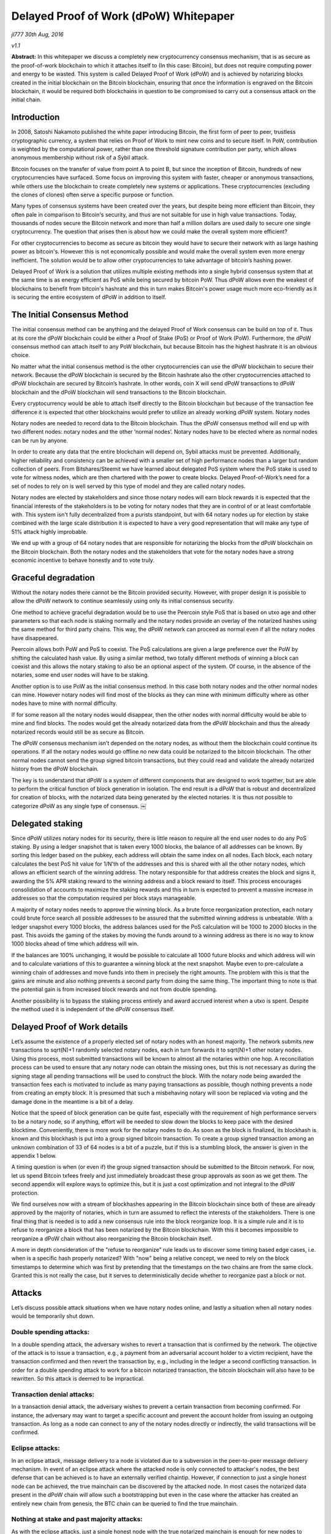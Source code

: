 ***************************************
Delayed Proof of Work (dPoW) Whitepaper
***************************************

*jl777 30th Aug, 2016*

*v1.1*

**Abstract:** In this whitepaper we discuss a completely new cryptocurrency consensus mechanism, that is as secure as the proof-of-work blockchain to which it attaches itself to (In this case: Bitcoin), but does not require computing power and energy to be wasted. This system is called Delayed Proof of Work (dPoW) and is achieved by notarizing blocks created in the initial blockchain on the Bitcoin blockchain, ensuring that once the information is engraved on the Bitcoin blockchain, it would be required both blockchains in question to be compromised to carry out a consensus attack on the initial chain.

Introduction
============

In 2008, Satoshi Nakamoto published the white paper introducing Bitcoin, the first form of peer to peer, trustless cryptographic currency, a system that relies on Proof of Work to mint new coins and to secure itself. In PoW, contribution is weighted by the computational power, rather than one threshold signature contribution per party, which allows anonymous membership without risk of a Sybil attack.

Bitcoin focuses on the transfer of value from point A to point B, but since the inception of Bitcoin, hundreds of new cryptocurrencies have surfaced. Some focus on improving this system with faster, cheaper or anonymous transactions, while others use the blockchain to create completely new systems or applications. These cryptocurrencies (excluding the clones of clones) often serve a specific purpose or function.

Many types of consensus systems have been created over the years, but despite being more efficient than Bitcoin, they often pale in comparison to Bitcoin's security, and thus are not suitable for use in high value transactions. Today, thousands of nodes secure the Bitcoin network and more than half a million dollars are used daily to secure one single cryptocurrency. The question that arises then is about how we could make the overall system more efficient?

For other cryptocurrencies to become as secure as bitcoin they would have to secure their network with as large hashing power as bitcoin's. However this is not economically possible and would make the overall system even more energy inefficient. The solution would be to allow other cryptocurrencies to take advantage of bitcoin’s hashing power.

Delayed Proof of Work is a solution that utilizes multiple existing methods into a single hybrid consensus system that at the same time is as energy efficient as PoS while being secured by bitcoin PoW. Thus dPoW allows even the weakest of blockchains to benefit from bitcoin's hashrate and this in turn makes Bitcoin's power usage much more eco-friendly as it is securing the entire ecosystem of dPoW in addition to itself.

The Initial Consensus Method
============================

The initial consensus method can be anything and the delayed Proof of Work consensus can be build on top of it. Thus at its core the dPoW blockchain could be either a Proof of Stake (PoS) or Proof of Work (PoW). Furthermore, the dPoW consensus method can attach itself to any PoW blockchain, but because Bitcoin has the highest hashrate it is an obvious choice.

No matter what the initial consensus method is the other cryptocurrencies can use the dPoW blockchain to secure their network. Because the dPoW blockchain is secured by the Bitcoin hashrate also the other cryptocurrencies attached to dPoW blockchain are secured by Bitcoin’s hashrate. In other words, coin X will send dPoW transactions to dPoW blockchain and the dPoW blockchain will send transactions to the Bitcoin blockchain.

Every cryptocurrency would be able to attach itself directly to the Bitcoin blockchain but because of the transaction fee difference it is expected that other blockchains would prefer to utilize an already working dPoW system. Notary nodes

Notary nodes are needed to record data to the Bitcoin blockchain. Thus the dPoW consensus method will end up with two different nodes: notary nodes and the other ‘normal nodes’. Notary nodes have to be elected where as normal nodes can be run by anyone.

In order to create any data that the entire blockchain will depend on, Sybil attacks must be prevented. Additionally, higher reliability and consistency can be achieved with a smaller set of high performance nodes than a larger but random collection of peers. From Bitshares/Steemit we have learned about delegated PoS system where the PoS stake is used to vote for witness nodes, which are then chartered with the power to create blocks. Delayed Proof-of-Work’s need for a set of nodes to rely on is well served by this type of model and they are called notary nodes.

Notary nodes are elected by stakeholders and since those notary nodes will earn block rewards it is expected that the financial interests of the stakeholders is to be voting for notary nodes that they are in control of or at least comfortable with. This system isn't fully decentralized from a purists standpoint, but with 64 notary nodes up for election by stake combined with the large scale distribution it is expected to have a very good representation that will make any type of 51% attack highly improbable.

We end up with a group of 64 notary nodes that are responsible for notarizing the blocks from the dPoW blockchain on the Bitcoin blockchain. Both the notary nodes and the stakeholders that vote for the notary nodes have a strong economic incentive to behave honestly and to vote truly.

Graceful degradation
====================

Without the notary nodes there cannot be the Bitcoin provided security. However, with proper design it is possible to allow the dPoW network to continue seamlessly using only its initial consensus security.

One method to achieve graceful degradation would be to use the Peercoin style PoS that is based on utxo age and other parameters so that each node is staking normally and the notary nodes provide an overlay of the notarized hashes using the same method for third party chains. This way, the dPoW network can proceed as normal even if all the notary nodes have disappeared.

Peercoin allows both PoW and PoS to coexist. The PoS calculations are given a large preference over the PoW by shifting the calculated hash value. By using a similar method, two totally different methods of winning a block can coexist and this allows the notary staking to also be an optional aspect of the system. Of course, in the absence of the notaries, some end user nodes will have to be staking.

Another option is to use PoW as the initial consensus method. In this case both notary nodes and the other normal nodes can mine. However notary nodes will find most of the blocks as they can mine with minimum difficulty where as other nodes have to mine with normal difficulty.

If for some reason all the notary nodes would disappear, then the other nodes with normal difficulty would be able to mine and find blocks. The nodes would get the already notarized data from the dPoW blockchain and thus the already notarized records would still be as secure as Bitcoin.

The dPoW consensus mechanism isn’t depended on the notary nodes, as without them the blockchain could continue its operations. If all the notary nodes would go offline no new data could be notarized to the bitcoin blockchain. The other normal nodes cannot send the group signed bitcoin transactions, but they could read and validate the already notarized history from the dPoW blockchain.

The key is to understand that dPoW is a system of different components that are designed to work together, but are able to perform the critical function of block generation in isolation. The end result is a dPoW that is robust and decentralized for creation of blocks, with the notarized data being generated by the elected notaries. It is thus not possible to categorize dPoW as any single type of consensus. ￼

Delegated staking
=================

Since dPoW utilizes notary nodes for its security, there is little reason to require all the end user nodes to do any PoS staking. By using a ledger snapshot that is taken every 1000 blocks, the balance of all addresses can be known. By sorting this ledger based on the pubkey, each address will obtain the same index on all nodes. Each block, each notary calculates the best PoS hit value for 1/N'th of the addresses and this is shared with all the other notary nodes, which allows an efficient search of the winning address. The notary responsible for that address creates the block and signs it, awarding the 5% APR staking reward to the winning address and a block reward to itself. This process encourages consolidation of accounts to maximize the staking rewards and this in turn is expected to prevent a massive increase in addresses so that the computation required per block stays manageable.

A majority of notary nodes needs to approve the winning block. As a brute force reorganization protection, each notary could brute force search all possible addresses to be assured that the submitted winning address is unbeatable. With a ledger snapshot every 1000 blocks, the address balances used for the PoS calculation will be 1000 to 2000 blocks in the past. This avoids the gaming of the stakes by moving the funds around to a winning address as there is no way to know 1000 blocks ahead of time which address will win.

If the balances are 100% unchanging, it would be possible to calculate all 1000 future blocks and which address will win and to calculate variations of this to guarantee a winning block at the next snapshot. Maybe even to pre-calculate a winning chain of addresses and move funds into them in precisely the right amounts. The problem with this is that the gains are minute and also nothing prevents a second party from doing the same thing. The important thing to note is that the potential gain is from increased block rewards and not from double spending.

Another possibility is to bypass the staking process entirely and award accrued interest when a utxo is spent. Despite the method used it is independent of the dPoW consensus itself.

Delayed Proof of Work details
=============================

Let’s assume the existence of a properly elected set of notary nodes with an honest majority. The network submits new transactions to sqrt(N)+1 randomly selected notary nodes, each in turn forwards it to sqrt(N)+1 other notary nodes. Using this process, most submitted transactions will be known to almost all the notaries within one hop. A reconciliation process can be used to ensure that any notary node can obtain the missing ones, but this is not necessary as during the signing stage all pending transactions will be used to construct the block. With the notary node being awarded the transaction fees each is motivated to include as many paying transactions as possible, though nothing prevents a node from creating an empty block. It is presumed that such a misbehaving notary will soon be replaced via voting and the damage done in the meantime is a bit of a delay.

Notice that the speed of block generation can be quite fast, especially with the requirement of high performance servers to be a notary node, so if anything, effort will be needed to slow down the blocks to keep pace with the desired blocktime. Conveniently, there is more work for the notary nodes to do. As soon as the block is finalized, its blockhash is known and this blockhash is put into a group signed bitcoin transaction. To create a group signed transaction among an unknown combination of 33 of 64 nodes is a bit of a puzzle, but if this is a stumbling block, the answer is given in the appendix 1 below.

A timing question is when (or even if) the group signed transaction should be submitted to the Bitcoin network. For now, let us spend Bitcoin txfees freely and just immediately broadcast these group approvals as soon as we get them. The second appendix will explore ways to optimize this, but it is just a cost optimization and not integral to the dPoW protection.

We find ourselves now with a stream of blockhashes appearing in the Bitcoin blockchain since both of these are already approved by the majority of notaries, which in turn are assumed to reflect the interests of the stakeholders. There is one final thing that is needed is to add a new consensus rule into the block reorganize loop. It is a simple rule and it is to refuse to reorganize a block that has been notarized by the Bitcoin blockchain. With this it becomes impossible to reorganize a dPoW chain without also reorganizing the Bitcoin blockchain itself.

A more in depth consideration of the "refuse to reorganize" rule leads us to discover some timing based edge cases, i.e. when is a specific hash properly notarized? With "now" being a relative concept, we need to rely on the block timestamps to determine which was first by pretending that the timestamps on the two chains are from the same clock. Granted this is not really the case, but it serves to deterministically decide whether to reorganize past a block or not.

Attacks
=======

Let’s discuss possible attack situations when we have notary nodes online, and lastly a situation when all notary nodes would be temporarily shut down.

Double spending attacks:
------------------------

In a double spending attack, the adversary wishes to revert a transaction that is confirmed by the network. The objective of the attack is to issue a transaction, e.g., a payment from an adversarial account holder to a victim recipient, have the transaction confirmed and then revert the transaction by, e.g., including in the ledger a second conflicting transaction. In order for a double spending attack to work for a bitcoin notarized transaction, the bitcoin blockchain will also have to be rewritten. So this attack is deemed to be impractical.

Transaction denial attacks:
---------------------------

In a transaction denial attack, the adversary wishes to prevent a certain transaction from becoming confirmed. For instance, the adversary may want to target a specific account and prevent the account holder from issuing an outgoing transaction. As long as a node can connect to any of the notary nodes directly or indirectly, the valid transactions will be confirmed.

Eclipse attacks:
----------------

In an eclipse attack, message delivery to a node is violated due to a subversion in the peer-to-peer message delivery mechanism. In event of an eclipse attack where the attacked node is only connected to attacker's nodes, the best defense that can be achieved is to have an externally verified chaintip. However, if connection to just a single honest node can be achieved, the true mainchain can be discovered by the attacked node. In most cases the notarized data present in the dPoW chain will allow such a bootstrapping but even in the case where the attacker has created an entirely new chain from genesis, the BTC chain can be queried to find the true mainchain.

Nothing at stake and past majority attacks:
-------------------------------------------

As with the eclipse attacks, just a single honest node with the true notarized mainchain is enough for new nodes to follow it. In the event the notarized data in the dPoW chain is intact, that is all that is needed to find the true chain. Even in the event the attacker has constructed a fake chain, then the BTC chain can be queried for the notarized data and with just a single honest node, new nodes can reconstruct the valid notarized mainchain.

51% attacks:
------------

A 51% attack occurs whenever the adversary controls more than 51% of notary nodes. In this case, the attacker will be able to prevent specific transactions from going into the blockchain, but once a block is notarized onto the BTC chain, even if 51% notaries are controlled by the attacker, the notarized data can’t be undone. In the even the attacker prevents new blocks from being created by notaries, the fallback consensus method will start generating new blocks.

Notary node attack:
-------------------

If all the notary nodes would be brought offline simultaneously the dPoW network would effectively become a normal blockchain with its initial consensus method (PoW or PoS). The historical notarized data would remain intact in the dPoW blockchain but a successful attack against the normal blockchain could rewrite that history. However, in this situation the BTC blockchain can be queried for the notary data.

The dPoW consensus mechanism can be further enhanced by allowing normal nodes to check the notarized data from the BTC blockchain directly. In this case even a normal node would be able to find the correctly notarized mainchain and reject any incoming block that would undo a notarized block.

Conclusion
==========

For the initial delayed Proof of Work blockchain to have Bitcoin’s security it is required to pay the Bitcoin transaction fees. The transaction fees can get expensive especially as the group signed transactions are on the large side. Rest assured that as long as Bitcoin accepts payments, dPoW blockchain will be secured by Bitcoin.

The amount of effort required to achieve the first dPoW does make one want to leverage it to allow other blockchains to use dPoW indirectly. The last appendix explores ways of simplifying the integration of dPoW into a third party chain. Delayed PoW is able to secure any type of consensus. These third party chains won't have to pay the Bitcoin transaction fees, but only the fees to the initial dPoW chain.

With this system we ensure that the wasted energy is also being used to secure the dPoW blockchain and all the third party chains that choose to employ this consensus mechanism, via transactions to the dPoW blockchain. By attaching these blockchains to Bitcoin, we create an ecosystem where Bitcoin is the center of all currencies that use dPoW, meaning that there is a direct incentive for these cryptocurrencies to actively contribute to the development of the Bitcoin blockchain.

With the new dPoW consensus mechanism everybody wins. Even the most weakest blockchain can get the best security while Bitcoin is rewarded with an even more important role in the overall cryptocurrency ecosystem.

Appendix 1: Bitcoin group signing that is beyond multisignature limits
======================================================================

This is a very Bitcoin specific problem, but since we are using Bitcoin it is best to solve it. We have 64 notary nodes and we want to do a MofN multisig where M is 33. The problem is that Bitcoin doesn’t directly support such a large M or N. It is not practical to have the combinatorial set of all possible multisignature with smaller MofN as that will require that they all have funds to spend. The solution to making a group signature is much simpler than solving some combinatorial multisig issue. Each notary needs to have sufficient utxo funds, preferably in the exact required denomination. Then all notary nodes broadcast to each other their signature for a tx in notary id order for a fully populated 64 input transaction. Since we don't need more than 33 signatures, the top 33 notaries that responded and as ranked by the PoS scores from their slot, create a 33 input transaction for signature. In the event there is dropout of a signer from the first stage to the second, additional rounds are done, including replacements from responders in the first round.

In the worst case scenario, a specific notary hash is unable to be computed, but this has the effect of delaying the dPoW protection as the normal blocks will continue on with the normal PoS protection. One point to note is that it is assumed that a dPoW node (notary and normal) is able to monitor the Bitcoin blockchain and Iguanacore is used to achieve this ability.

Appendix 2: Submission optimization of Bitcoin group transactions
=================================================================

The nature of a blockchain is that given a blockhash B, it is referring to the blockhash for B-1 and assuming that blockhash B is a valid hash, then it means that all prior blockhashes are also valid. This is because each blockhash uses the actual value of the previous blockhash to calculate itself. What this means is that we only need to write the most recent notarized blockhash. By doing this, it is the same as having written all the blockhashes previous to it, just a lot less expensive. This leads us to envision simply updating to the most recent group signed transaction. The question reduces to when should it be broadcast. Ideally, it is broadcast 30 seconds before the next Bitcoin block, but the early notification for the next block always seems to be buggy, so a different method needs to be devised.

If we send a transaction out and the Bitcoin block is delayed and we get another transaction, that will be inefficient. The way the time to the next block probabilities work, there is really no way to know, so if we pretend there is a Bitcoin block every 10 minutes, then we can offset it by 5 minutes and broadcast every 10 minutes. Of course, the Bitcoin blocks are variable, so for lack of any apparent way to minimize the time for a notarized hash to appear on the Bitcoin blockchain, we can just say that we broadcast the first new group signed transaction that comes in after more than 5 minutes has passed since the last bitcoin block. Improvements will be devised, but for now this seems adequate to require no more than 3600 * 24 / 600 = 144 transactions per day. If the 5 minutes is changed to say 9 minutes, that will end up reducing the total costs from all the faster than 9 minute blocks.

Appendix 3: How can a third party chain utilize dPoW without paying Bitcoin fees?
=================================================================================

The goal is to make the fewest number of changes to a third party chain to obtain the dPoW protection. If we limit ourselves to Bitcoin compatible third party chains, then the dPoW notaries can become a normal peer so that it obtains the blockhashes through the normal process. With a delay by a specified number of confirmations, the blockhash is written to the dPoW chain. At this point we have the need for a special signed network message that is sent from the dPoW notary(s) to the third party chain with the detection of the blockhash on the Bitcoin chain. Using this method means there is no need to enable the third party chain from communicating to the dPoW chain or even the Bitcoin chain. Only one new network message to receive the notary information is needed along with the change to the consensus rule to not reorganize a notarized blockhash.

Acknowledgements
================

**References**

Nakamoto Satoshi (2008): Bitcoin: A peer-to-peer electronic cash system. (http://www.bitcoin.org/bitcoin.pdf)

Mtchl (2014): The math of Nxt forging (https://www.docdroid.net/ahms/forging0-4-1.pdf.html)

King Sunny, Nadal Scott (2012): PPCoin: Peer-to-Peer Crypto-Currency with Proof-of-Stake (https://peercoin.net/assets/paper/peercoin-paper.pdf)

Delegated Proof-of-Stake Consensus (https://bitshares.org/technology/delegated-proof-of-stake-consensus/)

Miers Ian, Garman Christina, Green Matthew, Rubin Aviel: Zerocoin: Anonymous Distributed E-Cash from Bitcoin (https://isi.jhu.edu/~mgreen/ZerocoinOakland.pdf)

Ben-Sasson Eli, Chiesa Alessandro, Garman Christina, Green Matthew, Miers Ian, Troer Eran, Virza Madars (2014): Zerocash: Decentralized Anonymous Payments from Bitcoin (http://zerocash-project.org/media/pdf/zerocash-extended-20140518.pdf)

Ben-Sasson Eli, Chiesa Alessandro, Green Matthew, Tromer Eran, Virza Madars (2015): Secure Sampling of Public Parameters for Succinct Zero Knowledge Proofs (http://www.diyhpl.us/~bryan/papers2/bitcoin/snarks/Secure%20sampling%20of%20public%20parameters%20for%20succinct%20zero%20knowledge%20proofs.pdf)

NXT Community: NXT Whitepaper (http://wiki.nxtcrypto.org/wiki/Whitepaper:Nxt)

Larimer Daniel, Scott Ned, Zavgorodnev Valentine, Johnson Benjamin, Calfee James, Vandeberg

Michael (March 2016): Steem, An incentivized, blockchain-based social media platform.(https://steem.io/SteemWhitePaper.pdf)

BitFury Group (Sep 13, 2015): Proof of Stake versus Proof of Work White Paper (http://bitfury.com/content/5-white-papers-research/pos-vs-pow-1.0.2.pdf)
